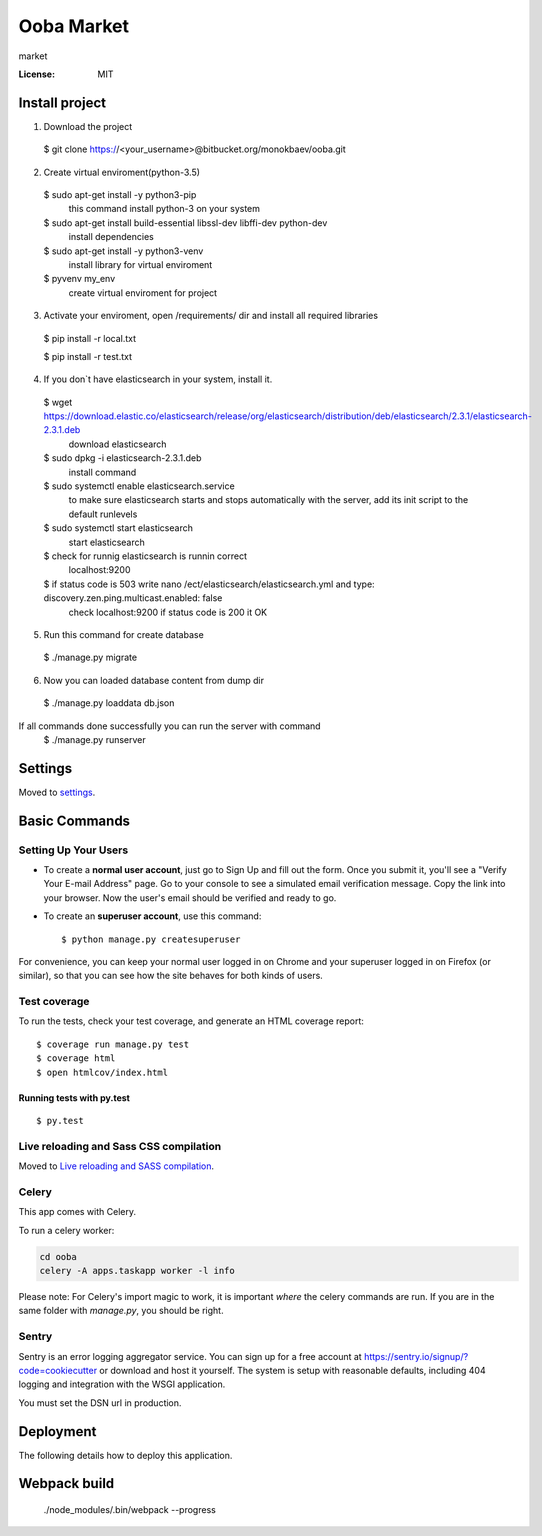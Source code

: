 Ooba Market
===========

market

.. image:: https://img.shields.io/badge/built%20with-Cookiecutter%20Django-ff69b4.svg
     :target: https://github.com/pydanny/cookiecutter-django/
     :alt: Built with Cookiecutter Django


:License: MIT
Install project
--------

1. Download the project

 $ git clone https://<your_username>@bitbucket.org/monokbaev/ooba.git

2. Create virtual enviroment(python-3.5)

 $ sudo apt-get install -y python3-pip
   this command install python-3 on your system
 $ sudo apt-get install build-essential libssl-dev libffi-dev python-dev
   install dependencies
 $ sudo apt-get install -y python3-venv
   install library for virtual enviroment
 $ pyvenv my_env
   create virtual enviroment for project
3. Activate your enviroment, open /requirements/ dir and install all required libraries
  $ pip install -r local.txt

  $ pip install -r test.txt
4. If you don`t have elasticsearch in your system, install it.
  $ wget https://download.elastic.co/elasticsearch/release/org/elasticsearch/distribution/deb/elasticsearch/2.3.1/elasticsearch-2.3.1.deb
    download elasticsearch
  $ sudo dpkg -i elasticsearch-2.3.1.deb
    install command
  $ sudo systemctl enable elasticsearch.service
    to make sure elasticsearch starts and stops automatically with the server, add its init script to the default runlevels
  $ sudo systemctl start elasticsearch
    start elasticsearch
  $ check for runnig elasticsearch is runnin correct
    localhost:9200
  $ if status code is 503 write nano /ect/elasticsearch/elasticsearch.yml and type: discovery.zen.ping.multicast.enabled: false
    check localhost:9200 if status code is 200 it OK
5. Run this command for create database
  $ ./manage.py migrate
6. Now you can loaded database content from dump dir
  $ ./manage.py loaddata db.json
If all commands done successfully you can run the server with command
  $ ./manage.py runserver

Settings
--------

Moved to settings_.

.. _settings: http://cookiecutter-django.readthedocs.io/en/latest/settings.html

Basic Commands
--------------

Setting Up Your Users
^^^^^^^^^^^^^^^^^^^^^

* To create a **normal user account**, just go to Sign Up and fill out the form. Once you submit it, you'll see a "Verify Your E-mail Address" page. Go to your console to see a simulated email verification message. Copy the link into your browser. Now the user's email should be verified and ready to go.

* To create an **superuser account**, use this command::

    $ python manage.py createsuperuser

For convenience, you can keep your normal user logged in on Chrome and your superuser logged in on Firefox (or similar), so that you can see how the site behaves for both kinds of users.

Test coverage
^^^^^^^^^^^^^

To run the tests, check your test coverage, and generate an HTML coverage report::

    $ coverage run manage.py test
    $ coverage html
    $ open htmlcov/index.html

Running tests with py.test
~~~~~~~~~~~~~~~~~~~~~~~~~~

::

  $ py.test

Live reloading and Sass CSS compilation
^^^^^^^^^^^^^^^^^^^^^^^^^^^^^^^^^^^^^^^

Moved to `Live reloading and SASS compilation`_.

.. _`Live reloading and SASS compilation`: http://cookiecutter-django.readthedocs.io/en/latest/live-reloading-and-sass-compilation.html



Celery
^^^^^^

This app comes with Celery.

To run a celery worker:

.. code-block:: bash

    cd ooba
    celery -A apps.taskapp worker -l info

Please note: For Celery's import magic to work, it is important *where* the celery commands are run. If you are in the same folder with *manage.py*, you should be right.





Sentry
^^^^^^

Sentry is an error logging aggregator service. You can sign up for a free account at  https://sentry.io/signup/?code=cookiecutter  or download and host it yourself.
The system is setup with reasonable defaults, including 404 logging and integration with the WSGI application.

You must set the DSN url in production.


Deployment
----------

The following details how to deploy this application.


Webpack build
-------------


 ./node_modules/.bin/webpack --progress
